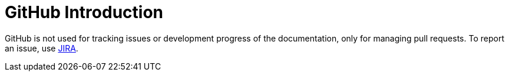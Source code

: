 
[id='gitlab-introduction-{chapter}']
= GitHub Introduction

GitHub is not used for tracking issues or development progress of the documentation, only for managing pull requests. To report an issue, use <<jira-introduction-{chapter}, JIRA>>.

ifdef::INTERNAL[]
Pull requests concerning the enterprise documentation set are internally tracked in JIRA.
endif::INTERNAL[]


